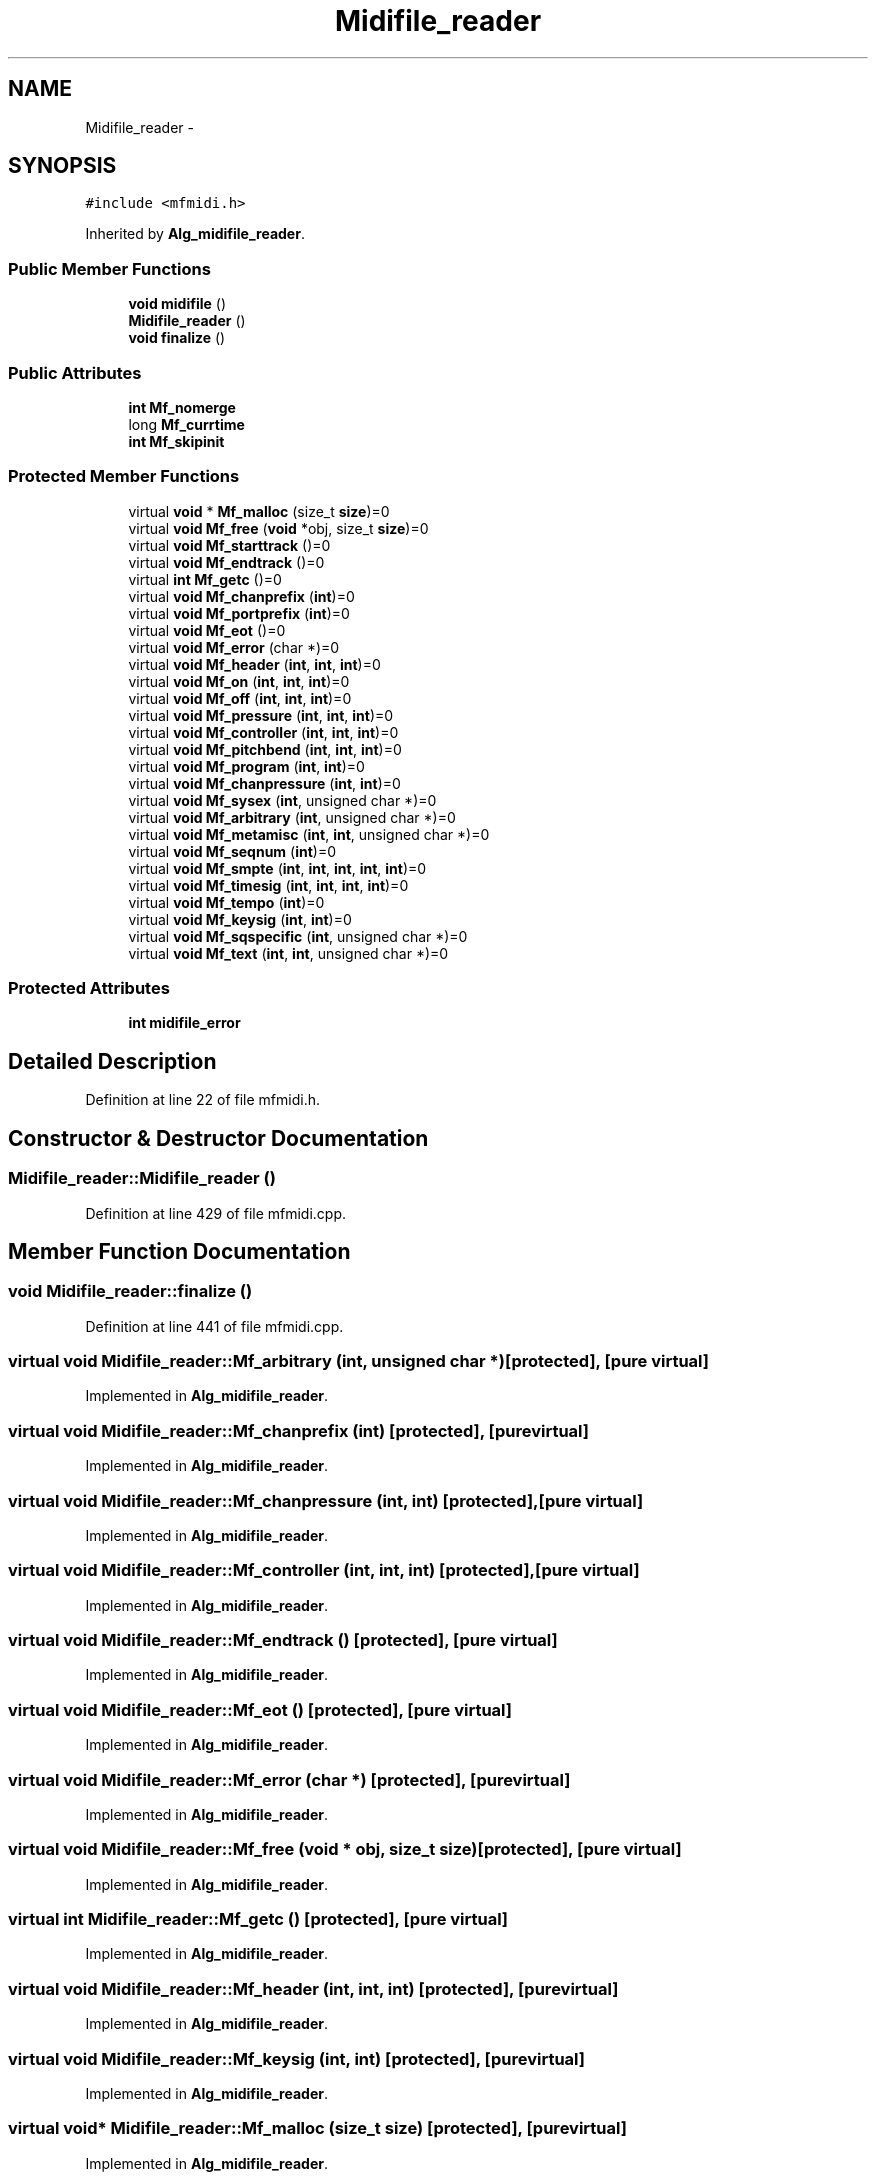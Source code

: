 .TH "Midifile_reader" 3 "Thu Apr 28 2016" "Audacity" \" -*- nroff -*-
.ad l
.nh
.SH NAME
Midifile_reader \- 
.SH SYNOPSIS
.br
.PP
.PP
\fC#include <mfmidi\&.h>\fP
.PP
Inherited by \fBAlg_midifile_reader\fP\&.
.SS "Public Member Functions"

.in +1c
.ti -1c
.RI "\fBvoid\fP \fBmidifile\fP ()"
.br
.ti -1c
.RI "\fBMidifile_reader\fP ()"
.br
.ti -1c
.RI "\fBvoid\fP \fBfinalize\fP ()"
.br
.in -1c
.SS "Public Attributes"

.in +1c
.ti -1c
.RI "\fBint\fP \fBMf_nomerge\fP"
.br
.ti -1c
.RI "long \fBMf_currtime\fP"
.br
.ti -1c
.RI "\fBint\fP \fBMf_skipinit\fP"
.br
.in -1c
.SS "Protected Member Functions"

.in +1c
.ti -1c
.RI "virtual \fBvoid\fP * \fBMf_malloc\fP (size_t \fBsize\fP)=0"
.br
.ti -1c
.RI "virtual \fBvoid\fP \fBMf_free\fP (\fBvoid\fP *obj, size_t \fBsize\fP)=0"
.br
.ti -1c
.RI "virtual \fBvoid\fP \fBMf_starttrack\fP ()=0"
.br
.ti -1c
.RI "virtual \fBvoid\fP \fBMf_endtrack\fP ()=0"
.br
.ti -1c
.RI "virtual \fBint\fP \fBMf_getc\fP ()=0"
.br
.ti -1c
.RI "virtual \fBvoid\fP \fBMf_chanprefix\fP (\fBint\fP)=0"
.br
.ti -1c
.RI "virtual \fBvoid\fP \fBMf_portprefix\fP (\fBint\fP)=0"
.br
.ti -1c
.RI "virtual \fBvoid\fP \fBMf_eot\fP ()=0"
.br
.ti -1c
.RI "virtual \fBvoid\fP \fBMf_error\fP (char *)=0"
.br
.ti -1c
.RI "virtual \fBvoid\fP \fBMf_header\fP (\fBint\fP, \fBint\fP, \fBint\fP)=0"
.br
.ti -1c
.RI "virtual \fBvoid\fP \fBMf_on\fP (\fBint\fP, \fBint\fP, \fBint\fP)=0"
.br
.ti -1c
.RI "virtual \fBvoid\fP \fBMf_off\fP (\fBint\fP, \fBint\fP, \fBint\fP)=0"
.br
.ti -1c
.RI "virtual \fBvoid\fP \fBMf_pressure\fP (\fBint\fP, \fBint\fP, \fBint\fP)=0"
.br
.ti -1c
.RI "virtual \fBvoid\fP \fBMf_controller\fP (\fBint\fP, \fBint\fP, \fBint\fP)=0"
.br
.ti -1c
.RI "virtual \fBvoid\fP \fBMf_pitchbend\fP (\fBint\fP, \fBint\fP, \fBint\fP)=0"
.br
.ti -1c
.RI "virtual \fBvoid\fP \fBMf_program\fP (\fBint\fP, \fBint\fP)=0"
.br
.ti -1c
.RI "virtual \fBvoid\fP \fBMf_chanpressure\fP (\fBint\fP, \fBint\fP)=0"
.br
.ti -1c
.RI "virtual \fBvoid\fP \fBMf_sysex\fP (\fBint\fP, unsigned char *)=0"
.br
.ti -1c
.RI "virtual \fBvoid\fP \fBMf_arbitrary\fP (\fBint\fP, unsigned char *)=0"
.br
.ti -1c
.RI "virtual \fBvoid\fP \fBMf_metamisc\fP (\fBint\fP, \fBint\fP, unsigned char *)=0"
.br
.ti -1c
.RI "virtual \fBvoid\fP \fBMf_seqnum\fP (\fBint\fP)=0"
.br
.ti -1c
.RI "virtual \fBvoid\fP \fBMf_smpte\fP (\fBint\fP, \fBint\fP, \fBint\fP, \fBint\fP, \fBint\fP)=0"
.br
.ti -1c
.RI "virtual \fBvoid\fP \fBMf_timesig\fP (\fBint\fP, \fBint\fP, \fBint\fP, \fBint\fP)=0"
.br
.ti -1c
.RI "virtual \fBvoid\fP \fBMf_tempo\fP (\fBint\fP)=0"
.br
.ti -1c
.RI "virtual \fBvoid\fP \fBMf_keysig\fP (\fBint\fP, \fBint\fP)=0"
.br
.ti -1c
.RI "virtual \fBvoid\fP \fBMf_sqspecific\fP (\fBint\fP, unsigned char *)=0"
.br
.ti -1c
.RI "virtual \fBvoid\fP \fBMf_text\fP (\fBint\fP, \fBint\fP, unsigned char *)=0"
.br
.in -1c
.SS "Protected Attributes"

.in +1c
.ti -1c
.RI "\fBint\fP \fBmidifile_error\fP"
.br
.in -1c
.SH "Detailed Description"
.PP 
Definition at line 22 of file mfmidi\&.h\&.
.SH "Constructor & Destructor Documentation"
.PP 
.SS "Midifile_reader::Midifile_reader ()"

.PP
Definition at line 429 of file mfmidi\&.cpp\&.
.SH "Member Function Documentation"
.PP 
.SS "\fBvoid\fP Midifile_reader::finalize ()"

.PP
Definition at line 441 of file mfmidi\&.cpp\&.
.SS "virtual \fBvoid\fP Midifile_reader::Mf_arbitrary (\fBint\fP, unsigned char *)\fC [protected]\fP, \fC [pure virtual]\fP"

.PP
Implemented in \fBAlg_midifile_reader\fP\&.
.SS "virtual \fBvoid\fP Midifile_reader::Mf_chanprefix (\fBint\fP)\fC [protected]\fP, \fC [pure virtual]\fP"

.PP
Implemented in \fBAlg_midifile_reader\fP\&.
.SS "virtual \fBvoid\fP Midifile_reader::Mf_chanpressure (\fBint\fP, \fBint\fP)\fC [protected]\fP, \fC [pure virtual]\fP"

.PP
Implemented in \fBAlg_midifile_reader\fP\&.
.SS "virtual \fBvoid\fP Midifile_reader::Mf_controller (\fBint\fP, \fBint\fP, \fBint\fP)\fC [protected]\fP, \fC [pure virtual]\fP"

.PP
Implemented in \fBAlg_midifile_reader\fP\&.
.SS "virtual \fBvoid\fP Midifile_reader::Mf_endtrack ()\fC [protected]\fP, \fC [pure virtual]\fP"

.PP
Implemented in \fBAlg_midifile_reader\fP\&.
.SS "virtual \fBvoid\fP Midifile_reader::Mf_eot ()\fC [protected]\fP, \fC [pure virtual]\fP"

.PP
Implemented in \fBAlg_midifile_reader\fP\&.
.SS "virtual \fBvoid\fP Midifile_reader::Mf_error (char *)\fC [protected]\fP, \fC [pure virtual]\fP"

.PP
Implemented in \fBAlg_midifile_reader\fP\&.
.SS "virtual \fBvoid\fP Midifile_reader::Mf_free (\fBvoid\fP * obj, size_t size)\fC [protected]\fP, \fC [pure virtual]\fP"

.PP
Implemented in \fBAlg_midifile_reader\fP\&.
.SS "virtual \fBint\fP Midifile_reader::Mf_getc ()\fC [protected]\fP, \fC [pure virtual]\fP"

.PP
Implemented in \fBAlg_midifile_reader\fP\&.
.SS "virtual \fBvoid\fP Midifile_reader::Mf_header (\fBint\fP, \fBint\fP, \fBint\fP)\fC [protected]\fP, \fC [pure virtual]\fP"

.PP
Implemented in \fBAlg_midifile_reader\fP\&.
.SS "virtual \fBvoid\fP Midifile_reader::Mf_keysig (\fBint\fP, \fBint\fP)\fC [protected]\fP, \fC [pure virtual]\fP"

.PP
Implemented in \fBAlg_midifile_reader\fP\&.
.SS "virtual \fBvoid\fP* Midifile_reader::Mf_malloc (size_t size)\fC [protected]\fP, \fC [pure virtual]\fP"

.PP
Implemented in \fBAlg_midifile_reader\fP\&.
.SS "virtual \fBvoid\fP Midifile_reader::Mf_metamisc (\fBint\fP, \fBint\fP, unsigned char *)\fC [protected]\fP, \fC [pure virtual]\fP"

.PP
Implemented in \fBAlg_midifile_reader\fP\&.
.SS "virtual \fBvoid\fP Midifile_reader::Mf_off (\fBint\fP, \fBint\fP, \fBint\fP)\fC [protected]\fP, \fC [pure virtual]\fP"

.PP
Implemented in \fBAlg_midifile_reader\fP\&.
.SS "virtual \fBvoid\fP Midifile_reader::Mf_on (\fBint\fP, \fBint\fP, \fBint\fP)\fC [protected]\fP, \fC [pure virtual]\fP"

.PP
Implemented in \fBAlg_midifile_reader\fP\&.
.SS "virtual \fBvoid\fP Midifile_reader::Mf_pitchbend (\fBint\fP, \fBint\fP, \fBint\fP)\fC [protected]\fP, \fC [pure virtual]\fP"

.PP
Implemented in \fBAlg_midifile_reader\fP\&.
.SS "virtual \fBvoid\fP Midifile_reader::Mf_portprefix (\fBint\fP)\fC [protected]\fP, \fC [pure virtual]\fP"

.PP
Implemented in \fBAlg_midifile_reader\fP\&.
.SS "virtual \fBvoid\fP Midifile_reader::Mf_pressure (\fBint\fP, \fBint\fP, \fBint\fP)\fC [protected]\fP, \fC [pure virtual]\fP"

.PP
Implemented in \fBAlg_midifile_reader\fP\&.
.SS "virtual \fBvoid\fP Midifile_reader::Mf_program (\fBint\fP, \fBint\fP)\fC [protected]\fP, \fC [pure virtual]\fP"

.PP
Implemented in \fBAlg_midifile_reader\fP\&.
.SS "virtual \fBvoid\fP Midifile_reader::Mf_seqnum (\fBint\fP)\fC [protected]\fP, \fC [pure virtual]\fP"

.PP
Implemented in \fBAlg_midifile_reader\fP\&.
.SS "virtual \fBvoid\fP Midifile_reader::Mf_smpte (\fBint\fP, \fBint\fP, \fBint\fP, \fBint\fP, \fBint\fP)\fC [protected]\fP, \fC [pure virtual]\fP"

.PP
Implemented in \fBAlg_midifile_reader\fP\&.
.SS "virtual \fBvoid\fP Midifile_reader::Mf_sqspecific (\fBint\fP, unsigned char *)\fC [protected]\fP, \fC [pure virtual]\fP"

.PP
Implemented in \fBAlg_midifile_reader\fP\&.
.SS "virtual \fBvoid\fP Midifile_reader::Mf_starttrack ()\fC [protected]\fP, \fC [pure virtual]\fP"

.PP
Implemented in \fBAlg_midifile_reader\fP\&.
.SS "virtual \fBvoid\fP Midifile_reader::Mf_sysex (\fBint\fP, unsigned char *)\fC [protected]\fP, \fC [pure virtual]\fP"

.PP
Implemented in \fBAlg_midifile_reader\fP\&.
.SS "virtual \fBvoid\fP Midifile_reader::Mf_tempo (\fBint\fP)\fC [protected]\fP, \fC [pure virtual]\fP"

.PP
Implemented in \fBAlg_midifile_reader\fP\&.
.SS "virtual \fBvoid\fP Midifile_reader::Mf_text (\fBint\fP, \fBint\fP, unsigned char *)\fC [protected]\fP, \fC [pure virtual]\fP"

.PP
Implemented in \fBAlg_midifile_reader\fP\&.
.SS "virtual \fBvoid\fP Midifile_reader::Mf_timesig (\fBint\fP, \fBint\fP, \fBint\fP, \fBint\fP)\fC [protected]\fP, \fC [pure virtual]\fP"

.PP
Implemented in \fBAlg_midifile_reader\fP\&.
.SS "\fBvoid\fP Midifile_reader::midifile ()"

.PP
Definition at line 24 of file mfmidi\&.cpp\&.
.SH "Member Data Documentation"
.PP 
.SS "long Midifile_reader::Mf_currtime"

.PP
Definition at line 27 of file mfmidi\&.h\&.
.SS "\fBint\fP Midifile_reader::Mf_nomerge"

.PP
Definition at line 25 of file mfmidi\&.h\&.
.SS "\fBint\fP Midifile_reader::Mf_skipinit"

.PP
Definition at line 28 of file mfmidi\&.h\&.
.SS "\fBint\fP Midifile_reader::midifile_error\fC [protected]\fP"

.PP
Definition at line 38 of file mfmidi\&.h\&.

.SH "Author"
.PP 
Generated automatically by Doxygen for Audacity from the source code\&.
